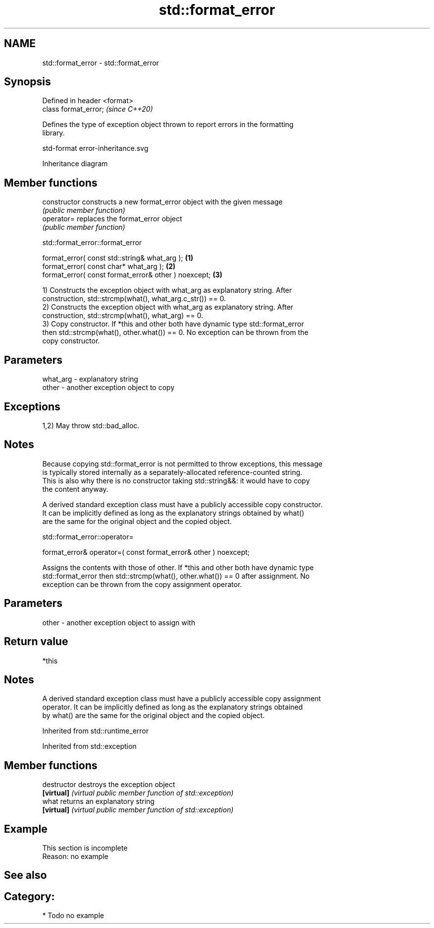 .TH std::format_error 3 "2024.06.10" "http://cppreference.com" "C++ Standard Libary"
.SH NAME
std::format_error \- std::format_error

.SH Synopsis
   Defined in header <format>
   class format_error;         \fI(since C++20)\fP

   Defines the type of exception object thrown to report errors in the formatting
   library.

   std-format error-inheritance.svg

                                   Inheritance diagram

.SH Member functions

   constructor   constructs a new format_error object with the given message
                 \fI(public member function)\fP
   operator=     replaces the format_error object
                 \fI(public member function)\fP

std::format_error::format_error

   format_error( const std::string& what_arg );        \fB(1)\fP
   format_error( const char* what_arg );               \fB(2)\fP
   format_error( const format_error& other ) noexcept; \fB(3)\fP

   1) Constructs the exception object with what_arg as explanatory string. After
   construction, std::strcmp(what(), what_arg.c_str()) == 0.
   2) Constructs the exception object with what_arg as explanatory string. After
   construction, std::strcmp(what(), what_arg) == 0.
   3) Copy constructor. If *this and other both have dynamic type std::format_error
   then std::strcmp(what(), other.what()) == 0. No exception can be thrown from the
   copy constructor.

.SH Parameters

   what_arg - explanatory string
   other    - another exception object to copy

.SH Exceptions

   1,2) May throw std::bad_alloc.

.SH Notes

   Because copying std::format_error is not permitted to throw exceptions, this message
   is typically stored internally as a separately-allocated reference-counted string.
   This is also why there is no constructor taking std::string&&: it would have to copy
   the content anyway.

   A derived standard exception class must have a publicly accessible copy constructor.
   It can be implicitly defined as long as the explanatory strings obtained by what()
   are the same for the original object and the copied object.

std::format_error::operator=

   format_error& operator=( const format_error& other ) noexcept;

   Assigns the contents with those of other. If *this and other both have dynamic type
   std::format_error then std::strcmp(what(), other.what()) == 0 after assignment. No
   exception can be thrown from the copy assignment operator.

.SH Parameters

   other - another exception object to assign with

.SH Return value

   *this

.SH Notes

   A derived standard exception class must have a publicly accessible copy assignment
   operator. It can be implicitly defined as long as the explanatory strings obtained
   by what() are the same for the original object and the copied object.

Inherited from std::runtime_error

Inherited from std::exception

.SH Member functions

   destructor   destroys the exception object
   \fB[virtual]\fP    \fI(virtual public member function of std::exception)\fP
   what         returns an explanatory string
   \fB[virtual]\fP    \fI(virtual public member function of std::exception)\fP

.SH Example

    This section is incomplete
    Reason: no example

.SH See also

.SH Category:
     * Todo no example
